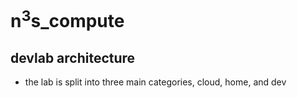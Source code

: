 #+options: ^:{}
* n^{3}s_compute
** devlab architecture
 - the lab is split into three main categories, cloud, home, and dev
[[../diagrams/net_arch_2023q3.png]]
